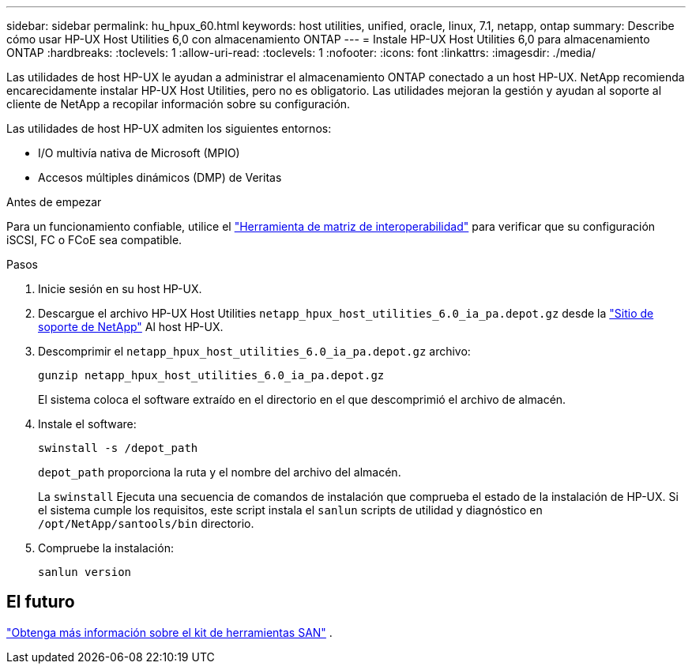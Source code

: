 ---
sidebar: sidebar 
permalink: hu_hpux_60.html 
keywords: host utilities, unified, oracle, linux, 7.1, netapp, ontap 
summary: Describe cómo usar HP-UX Host Utilities 6,0 con almacenamiento ONTAP 
---
= Instale HP-UX Host Utilities 6,0 para almacenamiento ONTAP
:hardbreaks:
:toclevels: 1
:allow-uri-read: 
:toclevels: 1
:nofooter: 
:icons: font
:linkattrs: 
:imagesdir: ./media/


[role="lead"]
Las utilidades de host HP-UX le ayudan a administrar el almacenamiento ONTAP conectado a un host HP-UX.  NetApp recomienda encarecidamente instalar HP-UX Host Utilities, pero no es obligatorio.  Las utilidades mejoran la gestión y ayudan al soporte al cliente de NetApp a recopilar información sobre su configuración.

Las utilidades de host HP-UX admiten los siguientes entornos:

* I/O multivía nativa de Microsoft (MPIO)
* Accesos múltiples dinámicos (DMP) de Veritas


.Antes de empezar
Para un funcionamiento confiable, utilice el https://imt.netapp.com/matrix/#welcome["Herramienta de matriz de interoperabilidad"^] para verificar que su configuración iSCSI, FC o FCoE sea compatible.

.Pasos
. Inicie sesión en su host HP-UX.
. Descargue el archivo HP-UX Host Utilities `netapp_hpux_host_utilities_6.0_ia_pa.depot.gz` desde la link:https://mysupport.netapp.com/site/["Sitio de soporte de NetApp"^] Al host HP-UX.
. Descomprimir el `netapp_hpux_host_utilities_6.0_ia_pa.depot.gz` archivo:
+
[source, cli]
----
gunzip netapp_hpux_host_utilities_6.0_ia_pa.depot.gz
----
+
El sistema coloca el software extraído en el directorio en el que descomprimió el archivo de almacén.

. Instale el software:
+
[source, cli]
----
swinstall -s /depot_path
----
+
`depot_path` proporciona la ruta y el nombre del archivo del almacén.

+
La `swinstall` Ejecuta una secuencia de comandos de instalación que comprueba el estado de la instalación de HP-UX. Si el sistema cumple los requisitos, este script instala el `sanlun` scripts de utilidad y diagnóstico en `/opt/NetApp/santools/bin` directorio.

. Compruebe la instalación:
+
[source, cli]
----
sanlun version
----




== El futuro

link:hu-hpux-sanlun-toolkit.html["Obtenga más información sobre el kit de herramientas SAN"] .
